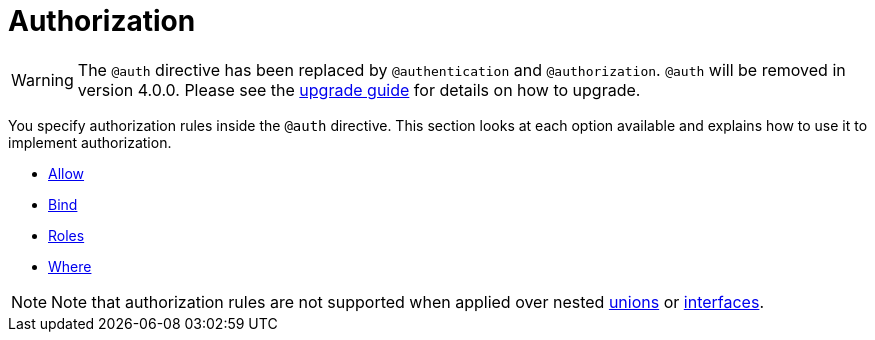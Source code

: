 [[auth-authorization]]
= Authorization

WARNING: The `@auth` directive has been replaced by `@authentication` and `@authorization`. `@auth` will be removed in version 4.0.0. 
Please see the xref::guides/v4-migration/authorization.adoc[upgrade guide] for details on how to upgrade.

You specify authorization rules inside the `@auth` directive. This section looks at each option available and explains how to use it to implement authorization.

- xref::auth/authorization/allow.adoc[Allow]
- xref::auth/authorization/bind.adoc[Bind]
- xref::auth/authorization/roles.adoc[Roles]
- xref::auth/authorization/where.adoc[Where]

NOTE: Note that authorization rules are not supported when applied over nested xref::type-definitions/unions.adoc[unions] or xref::type-definitions/interfaces.adoc[interfaces].
